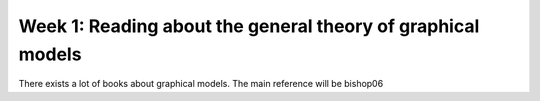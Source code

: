 Week 1: Reading about the general theory of graphical models
============================================================

There exists a lot of books about graphical models. The main reference will be bishop06

